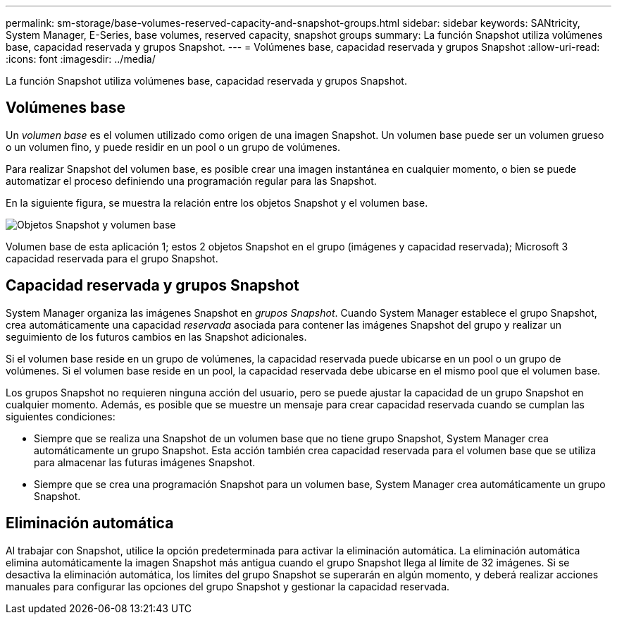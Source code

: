 ---
permalink: sm-storage/base-volumes-reserved-capacity-and-snapshot-groups.html 
sidebar: sidebar 
keywords: SANtricity, System Manager, E-Series, base volumes, reserved capacity, snapshot groups 
summary: La función Snapshot utiliza volúmenes base, capacidad reservada y grupos Snapshot. 
---
= Volúmenes base, capacidad reservada y grupos Snapshot
:allow-uri-read: 
:icons: font
:imagesdir: ../media/


[role="lead"]
La función Snapshot utiliza volúmenes base, capacidad reservada y grupos Snapshot.



== Volúmenes base

Un _volumen base_ es el volumen utilizado como origen de una imagen Snapshot. Un volumen base puede ser un volumen grueso o un volumen fino, y puede residir en un pool o un grupo de volúmenes.

Para realizar Snapshot del volumen base, es posible crear una imagen instantánea en cualquier momento, o bien se puede automatizar el proceso definiendo una programación regular para las Snapshot.

En la siguiente figura, se muestra la relación entre los objetos Snapshot y el volumen base.

image::../media/sam1130-dwg-snapshots-images-overview.gif[Objetos Snapshot y volumen base]

Volumen base de esta aplicación 1; estos 2 objetos Snapshot en el grupo (imágenes y capacidad reservada); Microsoft 3 capacidad reservada para el grupo Snapshot.



== Capacidad reservada y grupos Snapshot

System Manager organiza las imágenes Snapshot en _grupos Snapshot_. Cuando System Manager establece el grupo Snapshot, crea automáticamente una capacidad _reservada_ asociada para contener las imágenes Snapshot del grupo y realizar un seguimiento de los futuros cambios en las Snapshot adicionales.

Si el volumen base reside en un grupo de volúmenes, la capacidad reservada puede ubicarse en un pool o un grupo de volúmenes. Si el volumen base reside en un pool, la capacidad reservada debe ubicarse en el mismo pool que el volumen base.

Los grupos Snapshot no requieren ninguna acción del usuario, pero se puede ajustar la capacidad de un grupo Snapshot en cualquier momento. Además, es posible que se muestre un mensaje para crear capacidad reservada cuando se cumplan las siguientes condiciones:

* Siempre que se realiza una Snapshot de un volumen base que no tiene grupo Snapshot, System Manager crea automáticamente un grupo Snapshot. Esta acción también crea capacidad reservada para el volumen base que se utiliza para almacenar las futuras imágenes Snapshot.
* Siempre que se crea una programación Snapshot para un volumen base, System Manager crea automáticamente un grupo Snapshot.




== Eliminación automática

Al trabajar con Snapshot, utilice la opción predeterminada para activar la eliminación automática. La eliminación automática elimina automáticamente la imagen Snapshot más antigua cuando el grupo Snapshot llega al límite de 32 imágenes. Si se desactiva la eliminación automática, los límites del grupo Snapshot se superarán en algún momento, y deberá realizar acciones manuales para configurar las opciones del grupo Snapshot y gestionar la capacidad reservada.

